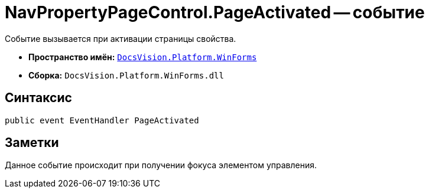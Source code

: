= NavPropertyPageControl.PageActivated -- событие

Событие вызывается при активации страницы свойства.

* *Пространство имён:* `xref:WinForms_NS.adoc[DocsVision.Platform.WinForms]`
* *Сборка:* `DocsVision.Platform.WinForms.dll`

== Синтаксис

[source,csharp]
----
public event EventHandler PageActivated
----

== Заметки

Данное событие происходит при получении фокуса элементом управления.
